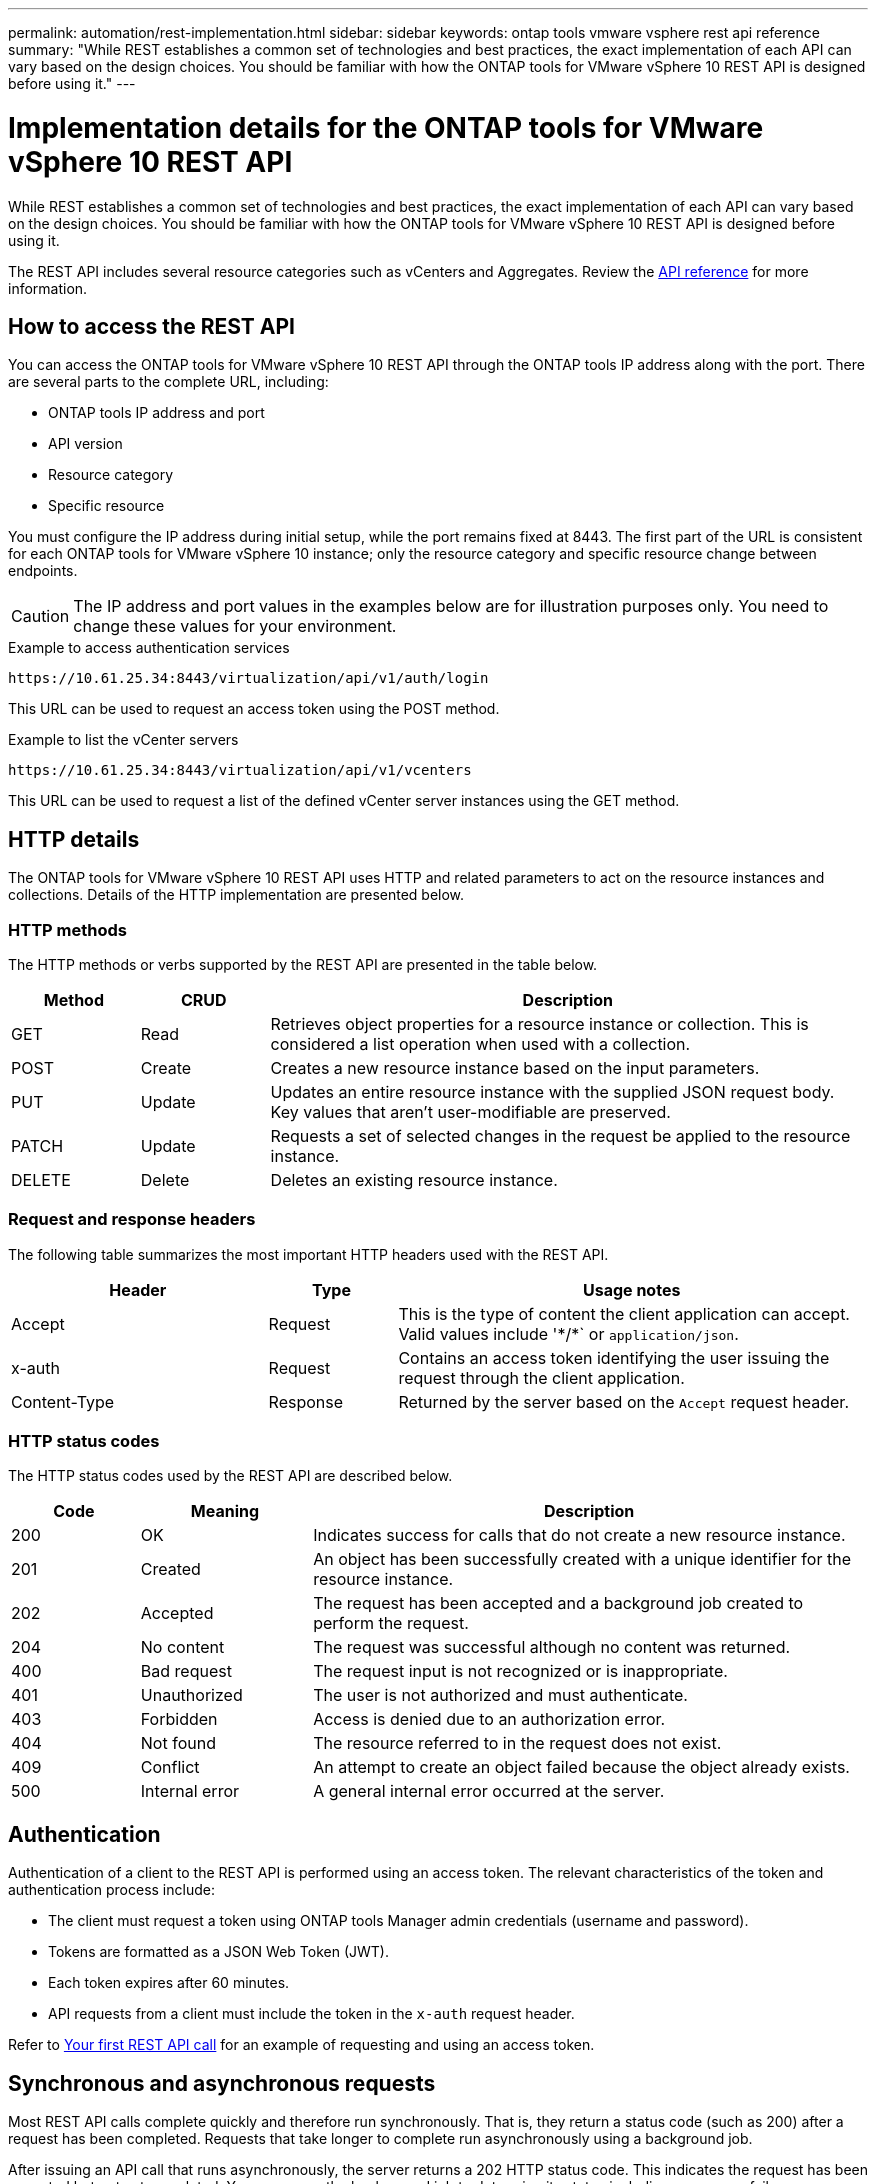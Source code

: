 ---
permalink: automation/rest-implementation.html
sidebar: sidebar
keywords: ontap tools vmware vsphere rest api reference
summary: "While REST establishes a common set of technologies and best practices, the exact implementation of each API can vary based on the design choices. You should be familiar with how the ONTAP tools for VMware vSphere 10 REST API is designed before using it."
---

= Implementation details for the ONTAP tools for VMware vSphere 10 REST API
:hardbreaks:
:nofooter:
:icons: font
:linkattrs:
:imagesdir: ../media/

[.lead]
While REST establishes a common set of technologies and best practices, the exact implementation of each API can vary based on the design choices. You should be familiar with how the ONTAP tools for VMware vSphere 10 REST API is designed before using it.

The REST API includes several resource categories such as vCenters and Aggregates. Review the link:../automation/api-reference.html[API reference] for more information.

== How to access the REST API

You can access the ONTAP tools for VMware vSphere 10 REST API through the ONTAP tools IP address along with the port. There are several parts to the complete URL, including:

* ONTAP tools IP address and port
* API version
* Resource category
* Specific resource

You must configure the IP address during initial setup, while the port remains fixed at 8443. The first part of the URL is consistent for each ONTAP tools for VMware vSphere 10 instance; only the resource category and specific resource change between endpoints.

[CAUTION]
The IP address and port values in the examples below are for illustration purposes only. You need to change these values for your environment.

.Example to access authentication services

`\https://10.61.25.34:8443/virtualization/api/v1/auth/login`

This URL can be used to request an access token using the POST method.

.Example to list the vCenter servers

`\https://10.61.25.34:8443/virtualization/api/v1/vcenters`

This URL can be used to request a list of the defined vCenter server instances using the GET method.

== HTTP details

The ONTAP tools for VMware vSphere 10 REST API uses HTTP and related parameters to act on the resource instances and collections. Details of the HTTP implementation are presented below.

=== HTTP methods

The HTTP methods or verbs supported by the REST API are presented in the table below.

[cols="15,15,70"*,options="header"]
|===
|Method
|CRUD
|Description

|GET
|Read
|Retrieves object properties for a resource instance or collection. This is considered a list operation when used with a collection.

|POST
|Create
|Creates a new resource instance based on the input parameters.

|PUT
|Update
|Updates an entire resource instance with the supplied JSON request body. Key values that aren't user-modifiable are preserved.

|PATCH
|Update
|Requests a set of selected changes in the request be applied to the resource instance.

|DELETE
|Delete
|Deletes an existing resource instance.

|===

=== Request and response headers

The following table summarizes the most important HTTP headers used with the REST API.

[cols="30,15,55"*,options="header"]
|===
|Header
|Type
|Usage notes

|Accept
|Request
|This is the type of content the client application can accept. Valid values include '\*/*` or `application/json`.

|x-auth
|Request
|Contains an access token identifying the user issuing the request through the client application.

|Content-Type
|Response
|Returned by the server based on the `Accept` request header.

|===

=== HTTP status codes

The HTTP status codes used by the REST API are described below.

[cols="15,20,65"*,options="header"]
|===
|Code
|Meaning
|Description

|200
|OK
|Indicates success for calls that do not create a new resource instance.

|201
|Created
|An object has been successfully created with a unique identifier for the resource instance.

|202
|Accepted
|The request has been accepted and a background job created to perform the request.

|204
|No content
|The request was successful although no content was returned.

|400
|Bad request
|The request input is not recognized or is inappropriate.

|401
|Unauthorized
|The user is not authorized and must authenticate.

|403
|Forbidden
|Access is denied due to an authorization error.

|404
|Not found
|The resource referred to in the request does not exist.

|409
|Conflict
|An attempt to create an object failed because the object already exists.

|500
|Internal error
|A general internal error occurred at the server.
|===

== Authentication

Authentication of a client to the REST API is performed using an access token. The relevant characteristics of the token and authentication process include:

* The client must request a token using ONTAP tools Manager admin credentials (username and password).
* Tokens are formatted as a JSON Web Token (JWT).
* Each token expires after 60 minutes.
* API requests from a client must include the token in the `x-auth` request header.

Refer to link:../automation/first-call.html[Your first REST API call] for an example of requesting and using an access token.

== Synchronous and asynchronous requests

Most REST API calls complete quickly and therefore run synchronously. That is, they return a status code (such as 200) after a request has been completed. Requests that take longer to complete run asynchronously using a background job.

After issuing an API call that runs asynchronously, the server returns a 202 HTTP status code. This indicates the request has been accepted but not yet completed. You can query the background job to determine its status including success or failure.

Asynchronous processing is used for several types of long running operations, including datastore and vVol operations. Refer to the job manager category of the REST API at the Swagger page for more information.

// January 16 2025 - OTVDOC-179

